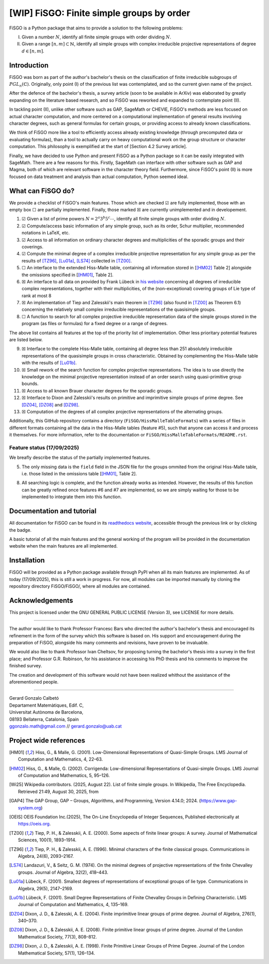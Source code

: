 ==========================================
[WIP] FiSGO: Finite simple groups by order
==========================================

.. image:: https://app.readthedocs.org/projects/fisgo/badge/?version=latest
    :target: https://fisgo.readthedocs.io/en/latest
    :alt: Documentation Status

FiSGO is a Python package that aims to provide a solution to the following problems:

I. Given a number :math:`N`, identify all finite simple groups with order dividing :math:`N`.
#. Given a range :math:`[n,m]\subset \mathbb{N}`, identify all simple groups with complex irreducible projective
   representations of degree :math:`d\in [n,m]`.

Introduction
------------
FiSGO was born as part of the author's bachelor's thesis on the classification of finite irreducible subgroups
of :math:`PGL_{n}(\mathbb{C})`. Originally, only point (I) of the previous list was contemplated, and so the current
given name of the project.

After the defence of the bachelor's thesis, a survey article (soon to be available in ArXiv) was elaborated by greatly
expanding on the literature based research, and so FiSGO was reworked and expanded to contemplate point (II).

In tackling point (II), unlike other software such as GAP, SageMath or CHEVIE, FiSGO's methods are less focused on
actual character computation, and more centered on a computational implementation of general results involving
character degrees, such as general formulas for certain groups, or providing access to already known classifications.

We think of FiSGO more like a tool to efficiently access already existing knowledge (through precomputed data or
evaluating formulas), than a tool to actually carry on heavy computational work on the group structure or
character computation. This philosophy is exemplified at the start of [Section 4.2 Survey article].

Finally, we have decided to use Python and present FiSGO as a Python package so it can be easily integrated with
SageMath. There are a few reasons for this. Firstly, SageMath can interface with other software such as GAP and
Magma, both of which are relevant software in the character theory field. Furthermore, since FiSGO's point (II) is
more focused on data treatment and analysis than actual computation, Python seemed ideal.

What can FiSGO do?
------------------
We provide a checklist of FiSGO's main features. Those which are checked |check| are fully implemented, those
with an empty box |empty| are partially implemented. Finally, those marked |cross| are currently unimplemented and
in developement.

1. |check| Given a list of prime powers :math:`N = 2^a3^b5^c\cdots`, identify all finite simple groups with
   order dividing :math:`N`.
#. |check| Compute/access basic information of any simple group, such as its order, Schur multiplier, recommended notations
   in LaTeX, etc.
#. |check| Access to all information on ordinary character degrees and multiplicities of the sporadic groups and their coverings.
#. |check| Compute the minimal degree of a complex irreducible projective representation for any simple group as per
   the results of [TZ96]_, [Lu01a]_, [LS74]_ collected in [TZ00]_.
#. |empty| An interface to the extended Hiss-Malle table, containing all information stored in
   [[HM02]_ Table 2] alongside the omissions specified in [[HM01]_, Table 2].
#. |cross| An interface to all data on provided by Frank Lübeck in `his website`_ concerning all degrees of irreducible
   complex representations, together with their multiplicities, of the (non-exceptional) covering groups of Lie type of rank at most 8
#. |cross| An implementation of Tiep and Zalesskii's main theorem in [TZ96]_ (also found in [TZ00]_ as Theorem 6.1) concerning
   the relatively small complex irreducible representations of the quasisimple groups.
#. |empty| A function to search for all complex projective irreducible representation data of the simple groups stored
   in the program (as files or formulas) for a fixed degree or a range of degrees.

The above list contains all features at the top of the priority list of implementation. Other less prioritary potential features
are listed below.

9. |cross| Interface to the complete Hiss-Malle table, containing all degree less than 251 absolutely irreducible representations
   of the quasisimple groups in cross characteristic. Obtained by complementing the Hiss-Malle table with the results of
   [Lu01b]_.
#. |cross| Small rework of the search function for complex projective representations. The idea is to use directly the knowledge
   on the minimal projective representation instead of an order search using quasi-primitive group bounds.
#. |cross| Access to all known Brauer character degrees for the sporadic groups.
#. |cross| Interface to Dixon and Zalesskii's results on primitive and imprimitive simple groups of prime degree. See [DZ04]_,
   [DZ08]_ and [DZ98]_.
#. |cross| Computation of the degrees of all complex projective representations of the alternating groups.

Additionally, this GitHub repository contains a directory (``FiSGO/HissMalleTableFormats``) with a series of files in different
formats containing all the data in the Hiss-Malle tables (feature #5), such that anyone can access it and process it themselves.
For more information, refer to the documentation or ``FiSGO/HissMalleTableFormats/README.rst``.

Feature status (17/09/2025)
^^^^^^^^^^^^^^^^^^^^^^^^^^^
We breafly describe the status of the partially implemented features.

5. The only missing data is the ``field`` field in the JSON file for the groups ommited from the original Hiss-Malle
   table, i.e. those listed in the omissions table [[HM01]_, Table 2].
8. All searching logic is complete, and the function already works as intended. However, the results of this function
   can be greatly refined once features #6 and #7 are implemented, so we are simply waiting for those to be implemented
   to integrate them into this function.


Documentation and tutorial
--------------------------
.. image:: https://app.readthedocs.org/projects/fisgo/badge/?version=latest
    :target: https://fisgo.readthedocs.io/en/latest
    :alt: Documentation Status

All documentation for FiSGO can be found in its `readthedocs website`_, accessible through the previous link or
by clicking the badge.

A basic tutorial of all the main features and the general working of the program will be provided in the
documentation website when the main features are all implemented.

Installation
------------
FiSGO will be provided as a Python package available through PyPI when all its main features are implemented.
As of today (17/09/2025), this is still a work in progress. For now, all modules can be imported manually by
cloning the repository directory FiSGO/FiSGO/, where all modules are contained.


Acknowledgements
----------------

This project is licensed under the GNU GENERAL PUBLIC LICENSE (Version 3), see LICENSE for more details.

-------------------

The author would like to thank Professor Francesc Bars who directed the author's
bachelor's thesis and encouraged its refinement in the form of the survey which this software is based on.
His support and encouragement during the preparation of FiSGO, alongside his many comments and
revisions, have proven to be invaluable.

We would also like to thank Professor Ivan Cheltsov, for proposing turning the bachelor's thesis into
a survey in the first place; and Professor G.R. Robinson, for his assistance in accessing his PhD thesis
and his comments to improve the finished survey.

The creation and development of this software would not have been realized whithout the assistance of the aforementioned
people.

--------------------------------------------------------

| Gerard Gonzalo Calbetó
| Departament Matemàtiques, Edif. C,
| Universitat Autònoma de Barcelona,
| 08193 Bellaterra, Catalonia, Spain
| ggonzalo.math@gmail.com // gerard.gonzalo@uab.cat

Project wide references
-----------------------

.. _readthedocs website: https://fisgo.readthedocs.io/en/latest
.. _his website: https://www.math.rwth-aachen.de/~Frank.Luebeck/chev/DegMult/index.html?LANG=en
.. |check| unicode:: U+2611
.. |empty| unicode:: U+2610
.. |cross| unicode:: U+2612


.. [HM01] Hiss, G., & Malle, G. (2001). Low-Dimensional Representations of
    Quasi-Simple Groups. LMS Journal of Computation and Mathematics, 4,
    22–63. |DOI:10.1112/s1461157000000796|

.. [HM02] Hiss, G., & Malle, G. (2002). Corrigenda: Low-dimensional
    Representations of Quasi-simple Groups. LMS Journal of Computation and
    Mathematics, 5, 95–126. |DOI:10.1112/s1461157000000711|

.. [Wi25] Wikipedia contributors. (2025, August 22). List of finite simple
    groups. In Wikipedia, The Free Encyclopedia. Retrieved 21:49, August 30,
    2025, from |image1|

.. [GAP4] The GAP Group, GAP – Groups, Algorithms, and Programming,
    Version 4.14.0; 2024. (https://www.gap-system.org)

.. [OEIS] OEIS Foundation Inc.(2025), The On-Line Encyclopedia of Integer
    Sequences, Published electronically at https://oeis.org.

.. [TZ00] Tiep, P. H., & Zalesskii, A. E. (2000). Some aspects of finite
    linear groups: A survey. Journal of Mathematical Sciences, 100(1),
    1893–1914. |DOI:10.1007/bf02677502|

.. [TZ96] Tiep, P. H., & Zalesskii, A. E. (1996). Minimal characters of
    the finite classical groups. Communications in Algebra, 24(6),
    2093–2167. |DOI:10.1080/00927879608825690|

.. [LS74] Landazuri, V., & Seitz, G. M. (1974). On the minimal degrees of
    projective representations of the finite Chevalley groups. Journal of
    Algebra, 32(2), 418–443. |DOI:10.1016/0021-8693(74)90150-1|

.. [Lu01a] Lübeck, F. (2001). Smallest degrees of representations of
    exceptional groups of lie type. Communications in Algebra, 29(5),
    2147–2169. |DOI:10.1081/agb-100002175|

.. [Lu01b] Lübeck, F. (2001). Small Degree Representations of
    Finite Chevalley Groups in Defining Characteristic. LMS Journal of
    Computation and Mathematics, 4, 135–169. |DOI:10.1112/s1461157000000838|

.. [DZ04] Dixon, J. D., & Zalesski, A. E. (2004). Finite imprimitive linear
    groups of prime degree. Journal of Algebra, 276(1), 340–370. |DOI:10.1016/j.jalgebra.2004.02.005|

.. [DZ08] Dixon, J. D., & Zalesskii, A. E. (2008). Finite primitive linear
    groups of prime degree. Journal of the London Mathematical Society, 77(3), 808–812. |DOI:10.1112/jlms/jdm103|

.. [DZ98] Dixon, J. D., & Zalesskii, A. E. (1998). Finite Primitive Linear Groups of Prime Degree.
    Journal of the London Mathematical Society, 57(1), 126–134. |DOI:10.1112/s0024610798005778|


.. |Static Badge| image:: https://img.shields.io/badge/OEIS-A000040-blue
   :target: https://oeis.org/A000040
.. |DOI:| image:: https://zenodo.org/badge/DOI/.svg
   :target: https://doi.org/
.. |DOI:10.1112/s0024610798005778| image:: https://zenodo.org/badge/DOI/10.1112/s0024610798005778.svg
   :target: https://doi.org/10.1112/s0024610798005778
.. |DOI:10.1112/jlms/jdm103| image:: https://zenodo.org/badge/DOI/10.1112/jlms/jdm103.svg
   :target: https://doi.org/10.1112/jlms/jdm103
.. |DOI:10.1016/j.jalgebra.2004.02.005| image:: https://zenodo.org/badge/DOI/10.1016/j.jalgebra.2004.02.005.svg
   :target: https://doi.org/10.1016/j.jalgebra.2004.02.005
.. |DOI:10.1112/s1461157000000796| image:: https://zenodo.org/badge/DOI/10.1112/s1461157000000796.svg
   :target: https://doi.org/10.1112/s1461157000000796
.. |DOI:10.1112/s1461157000000711| image:: https://zenodo.org/badge/DOI/10.1112/s1461157000000711.svg
   :target: https://doi.org/10.1112/s1461157000000711
.. |image1| image:: https://img.shields.io/badge/Wikipedia-List_of_finite_simple_groups-blue
   :target: https://en.wikipedia.org/w/index.php?title=List_of_finite_simple_groups&oldid=1307206155
.. |DOI:10.1007/bf02677502| image:: https://zenodo.org/badge/DOI/10.1007/bf02677502.svg
   :target: https://doi.org/10.1007/bf02677502
.. |DOI:10.1016/0021-8693(74)90150-1| image:: https://zenodo.org/badge/DOI/10.1016/0021-8693(74)90150-1.svg
   :target: https://doi.org/10.1016/0021-8693(74)90150-1
.. |DOI:10.1081/agb-100002175| image:: https://zenodo.org/badge/DOI/10.1081/agb-100002175.svg
   :target: https://doi.org/10.1081/agb-100002175
.. |DOI:10.1080/00927879608825690| image:: https://zenodo.org/badge/DOI/10.1080/00927879608825690.svg
   :target: https://doi.org/10.1080/00927879608825690
.. |DOI:10.1112/s1461157000000838| image:: https://zenodo.org/badge/DOI/10.1112/s1461157000000838.svg
   :target: https://doi.org/10.1112/s1461157000000838
